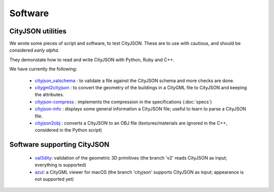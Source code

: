 ========
Software
========

CityJSON utilities
------------------
We wrote some pieces of script and software, to test CityJSON.
These are to use with cautious, and should be considered *early alpha*.

They demonstate how to read and write CityJSON with Python, Ruby and C++.

We have currently the following:

  - `cityjson_valschema <https://github.com/tudelft3d/cityjson/tree/master/software/cityjson-valschema>`_ : to validate a file against the CityJSON schema and more checks are done. 
  - `citygml2cityjson <https://github.com/tudelft3d/cityjson/tree/master/software/citygml2cityjson>`_ : to convert the geometry of the buildings in a CityGML file to CityJSON and keeping the attributes. 
  - `cityjson-compress <https://github.com/tudelft3d/cityjson/tree/master/software/cityjson-compress>`_ : implements the compression in the specifications (:doc:`specs`) 
  - `cityjson-info <https://github.com/tudelft3d/cityjson/tree/master/software/cityjson-info>`_ : displays some general information a CityJSON file; useful to learn to parse a CityJSON file.
  - `cityjson2obj <https://github.com/tudelft3d/cityjson/tree/master/software/cityjson2obj>`_ : converts a CityJSON to an OBJ file (textures/materials are ignored in the C++, considered in the Python script)

Software supporting CityJSON
----------------------------

  - `val3dity <https://github.com/tudelft3d/val3dity>`_: validation of the geometric 3D primitives (the branch 'v2' reads CityJSON as input; everything is supported)
  - `azul <https://github.com/tudelft3d/azul>`_: a CityGML viewer for macOS (the branch 'cityjson' supports CityJSON as input; appearance is not supported yet)
